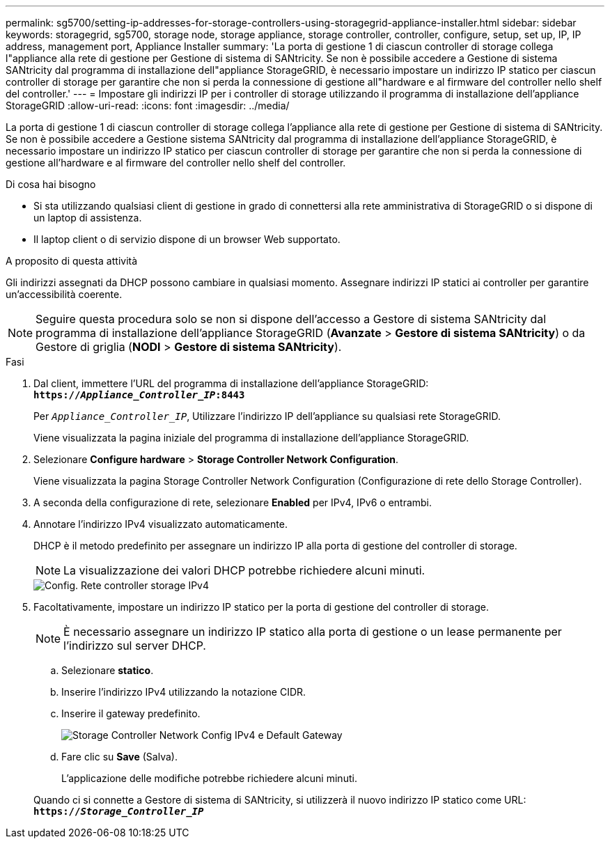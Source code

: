 ---
permalink: sg5700/setting-ip-addresses-for-storage-controllers-using-storagegrid-appliance-installer.html 
sidebar: sidebar 
keywords: storagegrid, sg5700, storage node, storage appliance, storage controller, controller, configure, setup, set up, IP, IP address, management port, Appliance Installer 
summary: 'La porta di gestione 1 di ciascun controller di storage collega l"appliance alla rete di gestione per Gestione di sistema di SANtricity. Se non è possibile accedere a Gestione di sistema SANtricity dal programma di installazione dell"appliance StorageGRID, è necessario impostare un indirizzo IP statico per ciascun controller di storage per garantire che non si perda la connessione di gestione all"hardware e al firmware del controller nello shelf del controller.' 
---
= Impostare gli indirizzi IP per i controller di storage utilizzando il programma di installazione dell'appliance StorageGRID
:allow-uri-read: 
:icons: font
:imagesdir: ../media/


[role="lead"]
La porta di gestione 1 di ciascun controller di storage collega l'appliance alla rete di gestione per Gestione di sistema di SANtricity. Se non è possibile accedere a Gestione sistema SANtricity dal programma di installazione dell'appliance StorageGRID, è necessario impostare un indirizzo IP statico per ciascun controller di storage per garantire che non si perda la connessione di gestione all'hardware e al firmware del controller nello shelf del controller.

.Di cosa hai bisogno
* Si sta utilizzando qualsiasi client di gestione in grado di connettersi alla rete amministrativa di StorageGRID o si dispone di un laptop di assistenza.
* Il laptop client o di servizio dispone di un browser Web supportato.


.A proposito di questa attività
Gli indirizzi assegnati da DHCP possono cambiare in qualsiasi momento. Assegnare indirizzi IP statici ai controller per garantire un'accessibilità coerente.


NOTE: Seguire questa procedura solo se non si dispone dell'accesso a Gestore di sistema SANtricity dal programma di installazione dell'appliance StorageGRID (*Avanzate* > *Gestore di sistema SANtricity*) o da Gestore di griglia (*NODI* > *Gestore di sistema SANtricity*).

.Fasi
. Dal client, immettere l'URL del programma di installazione dell'appliance StorageGRID: +
`*https://_Appliance_Controller_IP_:8443*`
+
Per `_Appliance_Controller_IP_`, Utilizzare l'indirizzo IP dell'appliance su qualsiasi rete StorageGRID.

+
Viene visualizzata la pagina iniziale del programma di installazione dell'appliance StorageGRID.

. Selezionare *Configure hardware* > *Storage Controller Network Configuration*.
+
Viene visualizzata la pagina Storage Controller Network Configuration (Configurazione di rete dello Storage Controller).

. A seconda della configurazione di rete, selezionare *Enabled* per IPv4, IPv6 o entrambi.
. Annotare l'indirizzo IPv4 visualizzato automaticamente.
+
DHCP è il metodo predefinito per assegnare un indirizzo IP alla porta di gestione del controller di storage.

+

NOTE: La visualizzazione dei valori DHCP potrebbe richiedere alcuni minuti.

+
image::../media/storage_controller_network_config_ipv4.gif[Config. Rete controller storage IPv4]

. Facoltativamente, impostare un indirizzo IP statico per la porta di gestione del controller di storage.
+

NOTE: È necessario assegnare un indirizzo IP statico alla porta di gestione o un lease permanente per l'indirizzo sul server DHCP.

+
.. Selezionare *statico*.
.. Inserire l'indirizzo IPv4 utilizzando la notazione CIDR.
.. Inserire il gateway predefinito.
+
image::../media/storage_controller_ipv4_and_def_gateway.gif[Storage Controller Network Config IPv4 e Default Gateway]

.. Fare clic su *Save* (Salva).
+
L'applicazione delle modifiche potrebbe richiedere alcuni minuti.

+
Quando ci si connette a Gestore di sistema di SANtricity, si utilizzerà il nuovo indirizzo IP statico come URL: +
`*https://_Storage_Controller_IP_*`




